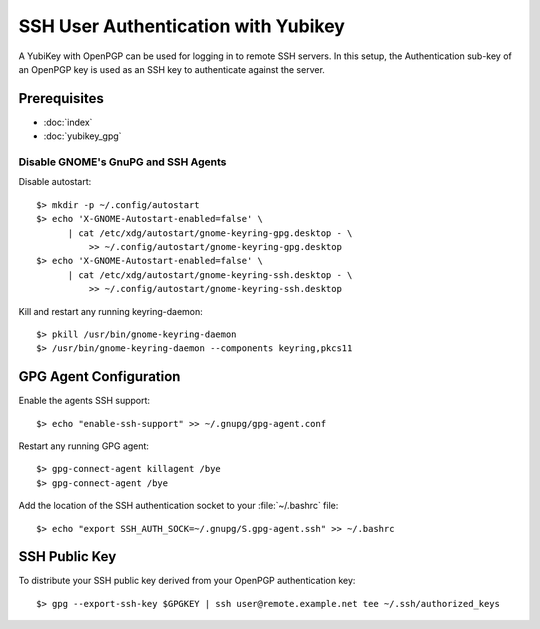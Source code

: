 SSH User Authentication with Yubikey
====================================

.. image:: yubikey_neo.*
    :alt: YubiKey NEO
    :align: right

A YubiKey with OpenPGP can be used for logging in to remote SSH servers. In this
setup, the Authentication sub-key of an OpenPGP key is used as an SSH key to
authenticate against the server.


Prerequisites
-------------

* :doc:`index`

* :doc:`yubikey_gpg`


Disable GNOME's GnuPG and SSH Agents
^^^^^^^^^^^^^^^^^^^^^^^^^^^^^^^^^^^^

Disable autostart::

    $> mkdir -p ~/.config/autostart
    $> echo 'X-GNOME-Autostart-enabled=false' \
          | cat /etc/xdg/autostart/gnome-keyring-gpg.desktop - \
              >> ~/.config/autostart/gnome-keyring-gpg.desktop
    $> echo 'X-GNOME-Autostart-enabled=false' \
          | cat /etc/xdg/autostart/gnome-keyring-ssh.desktop - \
              >> ~/.config/autostart/gnome-keyring-ssh.desktop

Kill and restart any running keyring-daemon::

    $> pkill /usr/bin/gnome-keyring-daemon
    $> /usr/bin/gnome-keyring-daemon --components keyring,pkcs11


GPG Agent Configuration
-----------------------

Enable the agents SSH support::

    $> echo "enable-ssh-support" >> ~/.gnupg/gpg-agent.conf


Restart any running GPG agent::

    $> gpg-connect-agent killagent /bye
    $> gpg-connect-agent /bye


Add the location of the SSH authentication socket to your :file:`~/.bashrc` 
file::

    $> echo "export SSH_AUTH_SOCK=~/.gnupg/S.gpg-agent.ssh" >> ~/.bashrc


SSH Public Key
--------------

To distribute your SSH public key derived from your OpenPGP authentication key::

  $> gpg --export-ssh-key $GPGKEY | ssh user@remote.example.net tee ~/.ssh/authorized_keys
